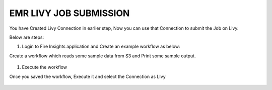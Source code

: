 EMR LIVY JOB SUBMISSION
===============

You have Created Livy Connection in earlier step, Now you can use that Connection to submit the Job on Livy.

Below are steps:

1. Login to Fire Insights application and Create an example workflow as below:

Create a workflow which reads some sample data from S3 and Print some sample output.

.. figure:: ../../_assets/aws/livy/sample_wf.PNG
   :alt: livy
   :width: 60%

1. Execute the workflow

Once you saved the workflow, Execute it and select the Connection as LIvy

.. figure:: ../../_assets/aws/livy/wf_livy.PNG
   :alt: livy
   :width: 60%
   
.. figure:: ../../_assets/aws/livy/wf_livy_submission.PNG
   :alt: livy
   :width: 60%   
   
.. figure:: ../../_assets/aws/livy/wf_livy_Submitted.PNG
   :alt: livy
   :width: 60%   
